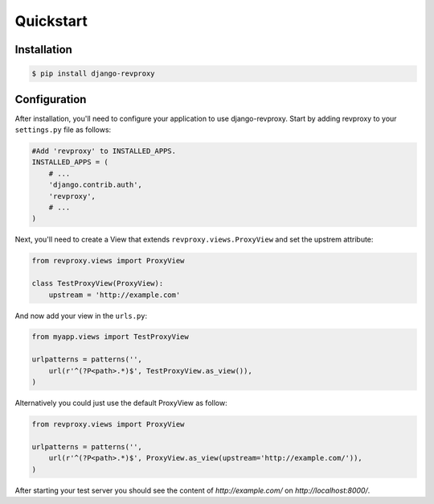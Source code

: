 Quickstart
=============

Installation
--------------

.. code-block:: sh

    $ pip install django-revproxy


Configuration
--------------

After installation, you'll need to configure your application to use django-revproxy.
Start by adding revproxy to your ``settings.py`` file as follows:

.. code-block:: python

    #Add 'revproxy' to INSTALLED_APPS.
    INSTALLED_APPS = (
        # ...
        'django.contrib.auth',
        'revproxy',
        # ...
    )


Next, you'll need to create a View that extends ``revproxy.views.ProxyView`` and set the upstrem attribute:

.. code-block:: python

    from revproxy.views import ProxyView

    class TestProxyView(ProxyView):
        upstream = 'http://example.com'


And now add your view in the ``urls.py``:

.. code-block:: python

    from myapp.views import TestProxyView

    urlpatterns = patterns('', 
        url(r'^(?P<path>.*)$', TestProxyView.as_view()),
    )

Alternatively you could just use the default ProxyView as follow:

.. code-block:: python

    from revproxy.views import ProxyView

    urlpatterns = patterns('', 
        url(r'^(?P<path>.*)$', ProxyView.as_view(upstream='http://example.com/')),
    )



After starting your test server you should see the content of `http://example.com/` on `http://localhost:8000/`.

.. seealso::

        An example of a project can be found here:
        https://github.com/seocam/revproxy-test
    
        The provided test project is a simple Django project that makes
        uses of revproxy. It basically possess a view.py that extends 
        from ProxyView and sets the upstream address to 'httpbin.org'.
